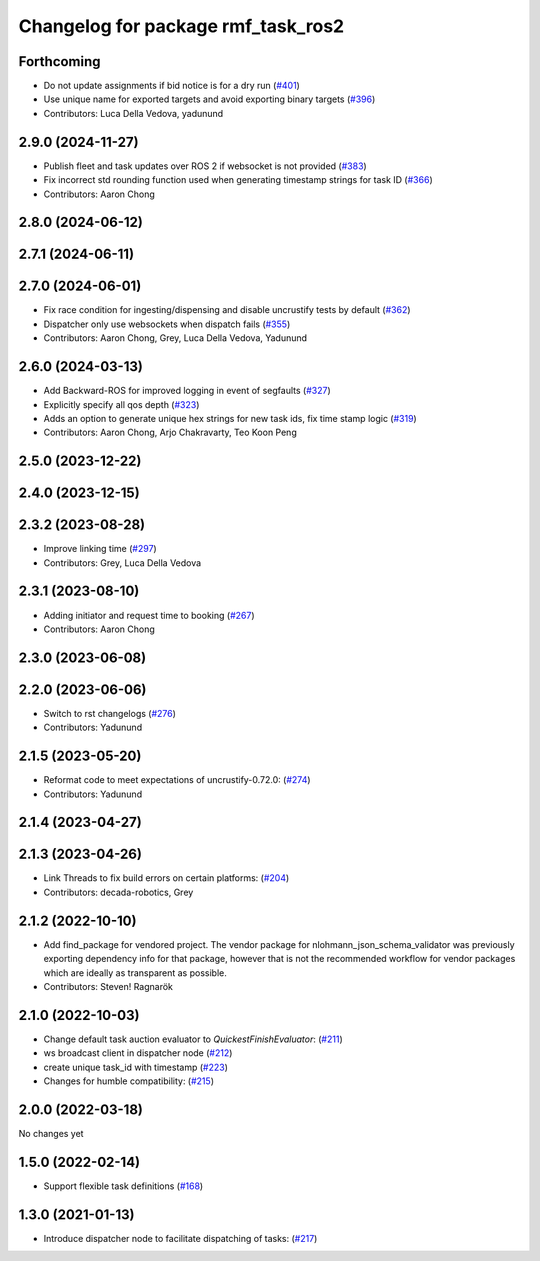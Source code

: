 ^^^^^^^^^^^^^^^^^^^^^^^^^^^^^^^^^^^
Changelog for package rmf_task_ros2
^^^^^^^^^^^^^^^^^^^^^^^^^^^^^^^^^^^

Forthcoming
-----------
* Do not update assignments if bid notice is for a dry run (`#401 <https://github.com/open-rmf/rmf_ros2/issues/401>`_)
* Use unique name for exported targets and avoid exporting binary targets (`#396 <https://github.com/open-rmf/rmf_ros2/issues/396>`_)
* Contributors: Luca Della Vedova, yadunund

2.9.0 (2024-11-27)
------------------
* Publish fleet and task updates over ROS 2 if websocket is not provided (`#383 <https://github.com/open-rmf/rmf_ros2/issues/383>`_)
* Fix incorrect std rounding function used when generating timestamp strings for task ID (`#366 <https://github.com/open-rmf/rmf_ros2/issues/366>`_)
* Contributors: Aaron Chong

2.8.0 (2024-06-12)
------------------

2.7.1 (2024-06-11)
------------------

2.7.0 (2024-06-01)
------------------
* Fix race condition for ingesting/dispensing and disable uncrustify tests by default (`#362 <https://github.com/open-rmf/rmf_ros2/pull/362>`_)
* Dispatcher only use websockets when dispatch fails (`#355 <https://github.com/open-rmf/rmf_ros2/pull/355>`_)
* Contributors: Aaron Chong, Grey, Luca Della Vedova, Yadunund

2.6.0 (2024-03-13)
------------------
* Add Backward-ROS for improved logging in event of segfaults (`#327 <https://github.com/open-rmf/rmf_ros2/pull/327>`_)
* Explicitly specify all qos depth (`#323 <https://github.com/open-rmf/rmf_ros2/pull/323>`_)
* Adds an option to generate unique hex strings for new task ids, fix time stamp logic (`#319 <https://github.com/open-rmf/rmf_ros2/pull/319>`_)
* Contributors: Aaron Chong, Arjo Chakravarty, Teo Koon Peng

2.5.0 (2023-12-22)
------------------

2.4.0 (2023-12-15)
------------------

2.3.2 (2023-08-28)
------------------
* Improve linking time (`#297 <https://github.com/open-rmf/rmf_ros2/pull/297>`_)
* Contributors: Grey, Luca Della Vedova

2.3.1 (2023-08-10)
------------------
* Adding initiator and request time to booking (`#267 <https://github.com/open-rmf/rmf_ros2/pull/267>`_)
* Contributors: Aaron Chong

2.3.0 (2023-06-08)
------------------

2.2.0 (2023-06-06)
------------------
* Switch to rst changelogs (`#276 <https://github.com/open-rmf/rmf_ros2/pull/276>`_)
* Contributors: Yadunund

2.1.5 (2023-05-20)
------------------
* Reformat code to meet expectations of uncrustify-0.72.0: (`#274 <https://github.com/open-rmf/rmf_ros2/pull/274>`_)
* Contributors: Yadunund

2.1.4 (2023-04-27)
------------------

2.1.3 (2023-04-26)
------------------
* Link Threads to fix build errors on certain platforms: (`#204 <https://github.com/open-rmf/rmf_ros2/pull/204>`_)
* Contributors: decada-robotics, Grey

2.1.2 (2022-10-10)
------------------
* Add find_package for vendored project.
  The vendor package for nlohmann_json_schema_validator was previously
  exporting dependency info for that package, however that is not the
  recommended workflow for vendor packages which are ideally as
  transparent as possible.
* Contributors: Steven! Ragnarök


2.1.0 (2022-10-03)
------------------
* Change default task auction evaluator to `QuickestFinishEvaluator`: (`#211 <https://github.com/open-rmf/rmf_ros2/pull/211>`_)
* ws broadcast client in dispatcher node (`#212 <https://github.com/open-rmf/rmf_ros2/pull/212>`_)
* create unique task_id with timestamp (`#223 <https://github.com/open-rmf/rmf_ros2/pull/223>`_)
* Changes for humble compatibility: (`#215 <https://github.com/open-rmf/rmf_ros2/pull/215>`_)

2.0.0 (2022-03-18)
------------------
No changes yet

1.5.0 (2022-02-14)
------------------
* Support flexible task definitions (`#168 <https://github.com/open-rmf/rmf_ros2/pull/168>`_)

1.3.0 (2021-01-13)
------------------
* Introduce dispatcher node to facilitate dispatching of tasks: (`#217 <https://github.com/osrf/rmf_core/pull/217>`_)
